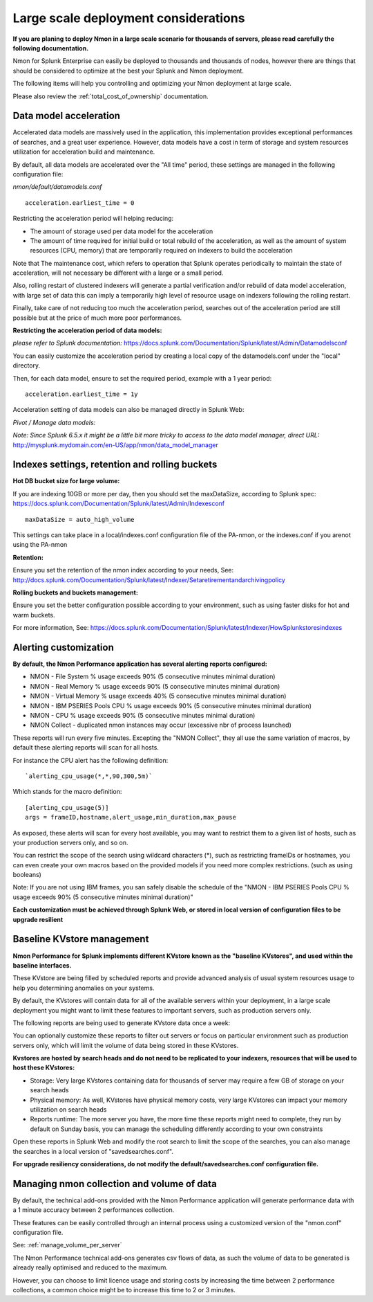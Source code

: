 
=====================================
Large scale deployment considerations
=====================================

**If you are planing to deploy Nmon in a large scale scenario for thousands of servers, please read carefully the following documentation.**

Nmon for Splunk Enterprise can easily be deployed to thousands and thousands of nodes, however there are things that should be considered to optimize at the best your Splunk and Nmon deployment.

The following items will help you controlling and optimizing your Nmon deployment at large scale.

Please also review the :ref:`total_cost_of_ownership` documentation.

Data model acceleration
"""""""""""""""""""""""

Accelerated data models are massively used in the application, this implementation provides exceptional performances of searches, and a great user experience.
However, data models have a cost in term of storage and system resources utilization for acceleration build and maintenance.

By default, all data models are accelerated over the "All time" period, these settings are managed in the following configuration file:

*nmon/default/datamodels.conf*

::

    acceleration.earliest_time = 0

Restricting the acceleration period will helping reducing:

- The amount of storage used per data model for the acceleration
- The amount of time required for initial build or total rebuild of the acceleration, as well as the amount of system resources (CPU, memory) that are temporarily required on indexers to build the acceleration

Note that The maintenance cost, which refers to operation that Splunk operates periodically to maintain the state of acceleration, will not necessary be different with a large or a small period.

Also, rolling restart of clustered indexers will generate a partial verification and/or rebuild of data model acceleration, with large set of data this can imply a temporarily high level of resource usage on indexers following the rolling restart.

Finally, take care of not reducing too much the acceleration period, searches out of the acceleration period are still possible but at the price of much more poor performances.

**Restricting the acceleration period of data models:**

*please refer to Splunk documentation:* https://docs.splunk.com/Documentation/Splunk/latest/Admin/Datamodelsconf

You can easily customize the acceleration period by creating a local copy of the datamodels.conf under the "local" directory.

Then, for each data model, ensure to set the required period, example with a 1 year period:

::

    acceleration.earliest_time = 1y

Acceleration setting of data models can also be managed directly in Splunk Web:

*Pivot / Manage data models:*

*Note: Since Splunk 6.5.x it might be a little bit more tricky to access to the data model manager, direct URL:* http://mysplunk.mydomain.com/en-US/app/nmon/data_model_manager

.. image:: img/manage_datamodels1.png
   :alt: manage_datamodels1.png
   :align: center

.. image:: img/manage_datamodels2.png
   :alt: manage_datamodels2.png
   :align: center



Indexes settings, retention and rolling buckets
"""""""""""""""""""""""""""""""""""""""""""""""

**Hot DB bucket size for large volume:**

If you are indexing 10GB or more per day, then you should set the maxDataSize, according to Splunk spec: https://docs.splunk.com/Documentation/Splunk/latest/Admin/Indexesconf

::

    maxDataSize = auto_high_volume

This settings can take place in a local/indexes.conf configuration file of the PA-nmon, or the indexes.conf if you arenot using the PA-nmon

**Retention:**

Ensure you set the retention of the nmon index according to your needs, See: http://docs.splunk.com/Documentation/Splunk/latest/Indexer/Setaretirementandarchivingpolicy

**Rolling buckets and buckets management:**

Ensure you set the better configuration possible according to your environment, such as using faster disks for hot and warm buckets.

For more information, See: https://docs.splunk.com/Documentation/Splunk/latest/Indexer/HowSplunkstoresindexes


Alerting customization
""""""""""""""""""""""

**By default, the Nmon Performance application has several alerting reports configured:**

- NMON - File System % usage exceeds 90% (5 consecutive minutes minimal duration)
- NMON - Real Memory % usage exceeds 90% (5 consecutive minutes minimal duration)
- NMON - Virtual Memory % usage exceeds 40% (5 consecutive minutes minimal duration)
- NMON - IBM PSERIES Pools CPU % usage exceeds 90% (5 consecutive minutes minimal duration)
- NMON - CPU % usage exceeds 90% (5 consecutive minutes minimal duration)
- NMON Collect - duplicated nmon instances may occur (excessive nbr of process launched)

These reports will run every five minutes.
Excepting the "NMON Collect", they all use the same variation of macros, by default these alerting reports will scan for all hosts.

For instance the CPU alert has the following definition:

::

    `alerting_cpu_usage(*,*,90,300,5m)`

Which stands for the macro definition:

::

    [alerting_cpu_usage(5)]
    args = frameID,hostname,alert_usage,min_duration,max_pause

As exposed, these alerts will scan for every host available, you may want to restrict them to a given list of hosts, such as your production servers only, and so on.

You can restrict the scope of the search using wildcard characters (*), such as restricting frameIDs or hostnames, you can even create your own macros based on the provided models if you need more complex restrictions. (such as using booleans)

Note: If you are not using IBM frames, you san safely disable the schedule of the "NMON - IBM PSERIES Pools CPU % usage exceeds 90% (5 consecutive minutes minimal duration)"

**Each customization must be achieved through Splunk Web, or stored in local version of configuration files to be upgrade resilient**


Baseline KVstore management
"""""""""""""""""""""""""""

**Nmon Performance for Splunk implements different KVstore known as the "baseline KVstores", and used within the baseline interfaces.**

These KVstore are being filled by scheduled reports and provide advanced analysis of usual system resources usage to help you determining anomalies on your systems.

.. image:: img/baseline2.png
   :alt: baseline2.png
   :align: center

By default, the KVstores will contain data for all of the available servers within your deployment, in a large scale deployment you might want to limit these features to important servers, such as production servers only.

The following reports are being used to generate KVstore data once a week:

.. image:: img/baseline_reports.png
   :alt: baseline_reports.png
   :align: center

You can optionally customize these reports to filter out servers or focus on particular environment such as production servers only, which will limit the volume of data being stored in these KVstores.

**Kvstores are hosted by search heads and do not need to be replicated to your indexers, resources that will be used to host these KVstores:**

- Storage: Very large KVstores containing data for thousands of server may require a few GB of storage on your search heads
- Physical memory: As well, KVstores have physical memory costs, very large KVstores can impact your memory utilization on search heads
- Reports runtime: The more server you have, the more time these reports might need to complete, they run by default on Sunday basis, you can manage the scheduling differently according to your own constraints

Open these reports in Splunk Web and modify the root search to limit the scope of the searches, you can also manage the searches in a local version of "savedsearches.conf".

**For upgrade resiliency considerations, do not modify the default/savedsearches.conf configuration file.**


Managing nmon collection and volume of data
"""""""""""""""""""""""""""""""""""""""""""

By default, the technical add-ons provided with the Nmon Performance application will generate performance data with a 1 minute accuracy between 2 performances collection.

These features can be easily controlled through an internal process using a customized version of the "nmon.conf" configuration file.

See: :ref:`manage_volume_per_server`

The Nmon Performance technical add-ons generates csv flows of data, as such the volume of data to be generated is already really optimised and reduced to the maximum.

However, you can choose to limit licence usage and storing costs by increasing the time between 2 performance collections, a common choice might be to increase this time to 2 or 3 minutes.












